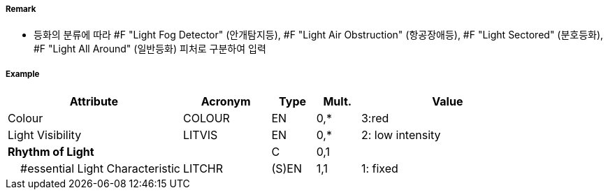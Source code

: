 // tag::LightAirObstruction[]
===== Remark

- 등화의 분류에 따라 #F "Light Fog Detector" (안개탐지등), #F "Light Air Obstruction" (항공장애등), #F "Light Sectored" (분호등화), #F "Light All Around" (일반등화) 피처로 구분하여 입력

===== Example
[cols="20,10,5,5,20", options="header"]
|===
|Attribute |Acronym |Type |Mult. |Value

|Colour|COLOUR|EN|0,*| 3:red 
|Light Visibility|LITVIS|EN|0,*| 2: low intensity  
|**Rhythm of Light**||C|0,1| 
|    #essential Light Characteristic|LITCHR|(S)EN|1,1| 1: fixed
|===

// end::LightAirObstruction[]
